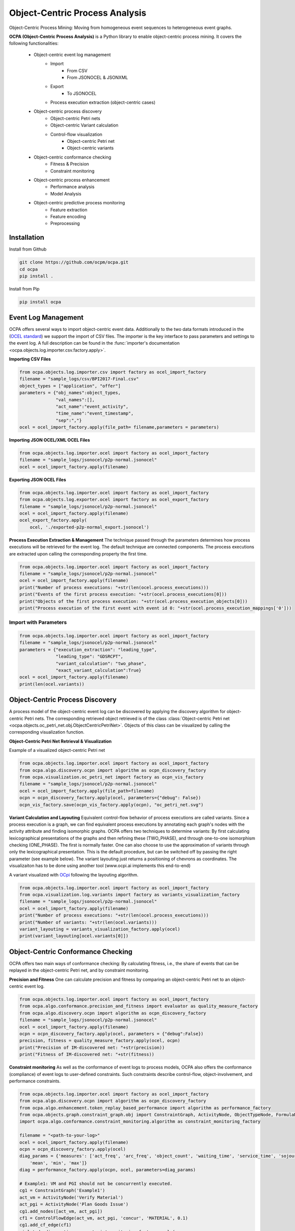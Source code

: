Object-Centric Process Analysis
##########################

.. image:: docs/source/_static/traditional_oc.PNG
   :width: 500px
   :align: center

Object-Centric Process Mining: Moving from homogeneous event sequences to heterogeneous event graphs.


**OCPA (Object-Centric Process Analysis)** is a Python library to enable object-centric process mining.
It covers the following functionalities:
    - Object-centric event log management
        - Import
            - From CSV
            - From JSONOCEL & JSONXML
        - Export
            - To JSONOCEL
        - Process execution extraction (object-centric cases)
    - Object-centric process discovery
        - Object-centric Petri nets
        - Object-centric Variant calculation
        - Control-flow visualization
            - Object-centric Petri net
            - Object-centric variants
    - Object-centric conformance checking
        - Fitness & Precision
        - Constraint monitoring
    - Object-centric process enhancement
        - Performance analysis
        - Model Analysis
    - Object-centric predictive process monitoring
        - Feature extraction
        - Feature encoding
        - Preprocessing



Installation
------------

Install from Github

.. code-block:: text

    git clone https://github.com/ocpm/ocpa.git
    cd ocpa
    pip install .

Install from Pip

.. code-block:: text

    pip install ocpa




Event Log Management
--------------------

OCPA offers several ways to import object-centric event data. Additionally to the two data formats introduced in the
(`OCEL standard <www.ocel-standard.org>`_) we support the import of CSV files. The importer is the key interface to pass
parameters and settings to the event log. A full description can be found in the :func:`importer's documentation <ocpa.objects.log.importer.csv.factory.apply>`.

**Importing CSV Files**

.. code-block:: python

    from ocpa.objects.log.importer.csv import factory as ocel_import_factory
    filename = "sample_logs/csv/BPI2017-Final.csv"
    object_types = ["application", "offer"]
    parameters = {"obj_names":object_types,
                  "val_names":[],
                  "act_name":"event_activity",
                  "time_name":"event_timestamp",
                  "sep":","}
    ocel = ocel_import_factory.apply(file_path= filename,parameters = parameters)


**Importing JSON OCEL/XML OCEL Files**

.. code-block:: python

    from ocpa.objects.log.importer.ocel import factory as ocel_import_factory
    filename = "sample_logs/jsonocel/p2p-normal.jsonocel"
    ocel = ocel_import_factory.apply(filename)


**Exporting JSON OCEL Files**

.. code-block:: python

    from ocpa.objects.log.importer.ocel import factory as ocel_import_factory
    from ocpa.objects.log.exporter.ocel import factory as ocel_export_factory
    filename = "sample_logs/jsonocel/p2p-normal.jsonocel"
    ocel = ocel_import_factory.apply(filename)
    ocel_export_factory.apply(
        ocel, './exported-p2p-normal_export.jsonocel')



**Process Execution Extraction & Management**
The technique passed through the parameters determines how process executions will be retrieved for the event log. The
default technique are connected components.
The process executions are extracted upon calling the corresponding property the first time.

.. code-block:: python

    from ocpa.objects.log.importer.ocel import factory as ocel_import_factory
    filename = "sample_logs/jsonocel/p2p-normal.jsonocel"
    ocel = ocel_import_factory.apply(filename)
    print("Number of process executions: "+str(len(ocel.process_executions)))
    print("Events of the first process execution: "+str(ocel.process_executions[0]))
    print("Objects of the first process execution: "+str(ocel.process_execution_objects[0]))
    print("Process execution of the first event with event id 0: "+str(ocel.process_execution_mappings['0']))


Import with Parameters
_____________________

.. code-block:: python

    from ocpa.objects.log.importer.ocel import factory as ocel_import_factory
    filename = "sample_logs/jsonocel/p2p-normal.jsonocel"
    parameters = {"execution_extraction": "leading_type",
                  "leading_type": "GDSRCPT",
                  "variant_calculation": "two_phase",
                  "exact_variant_calculation":True}
    ocel = ocel_import_factory.apply(filename)
    print(len(ocel.variants))


Object-Centric Process Discovery
--------------------
A process model of the object-centric event log can be discovered by applying the discovery algorithm for object-centric Petri nets.
The corresponding retrieved object retrieved is of the class :class:`Object-centric Petri net <ocpa.objects.oc_petri_net.obj.ObjectCentricPetriNet>`.
Objects of this class can be visualized by calling the corresponding visualization function.

**Object-Centric Petri Net Retrieval & Visualization**

.. image:: docs/source/_static/petri_net.png
   :width: 300px
   :align: center

Example of a visualized object-centric Petri net

.. code-block:: python

    from ocpa.objects.log.importer.ocel import factory as ocel_import_factory
    from ocpa.algo.discovery.ocpn import algorithm as ocpn_discovery_factory
    from ocpa.visualization.oc_petri_net import factory as ocpn_vis_factory
    filename = "sample_logs/jsonocel/p2p-normal.jsonocel"
    ocel = ocel_import_factory.apply(file_path=filename)
    ocpn = ocpn_discovery_factory.apply(ocel, parameters={"debug": False})
    ocpn_vis_factory.save(ocpn_vis_factory.apply(ocpn), "oc_petri_net.svg")


**Variant Calculation and Layouting**
Equivalent control-flow behavior of process executions are called variants. Since a process execution is a graph, we can find equivalent process executions by annotating each graph's nodes with the activity attribute and finding isomorphic graphs.
OCPA offers two techniques to determine variants: By first calculating lexicographical presentations of the graphs and then refining these (TWO_PHASE), and through one-to-one isomorphism checking (ONE_PHASE). The first is normally faster. One can also choose to
use the approximation of variants through only the lexicographical presentation. This is the default procedure, but can be switched off by passing the right parameter (see example below).
The variant layouting just returns a positioning of chevrons as coordinates. The visualizaiton has to be done using another tool (www.ocpi.ai implements this end-to-end)

.. image:: docs/source/_static/variant.png
   :width: 500px
   :align: center

A variant visualized with `OCpi <www.ocpi.ai>`_ following the layouting algorithm.

.. code-block:: python

    from ocpa.objects.log.importer.ocel import factory as ocel_import_factory
    from ocpa.visualization.log.variants import factory as variants_visualization_factory
    filename = "sample_logs/jsonocel/p2p-normal.jsonocel"
    ocel = ocel_import_factory.apply(filename)
    print("Number of process executions: "+str(len(ocel.process_executions)))
    print("Number of variants: "+str(len(ocel.variants)))
    variant_layouting = variants_visualization_factory.apply(ocel)
    print(variant_layouting[ocel.variants[0]])

Object-Centric Conformance Checking
--------------------
OCPA offers two main ways of conformance checking: By calculating fitness, i.e., the share of events that can be replayed in the object-centric Petri net, and by constraint monitoring.

**Precision and Fitness**
One can calculate precision and fitness by comparing an object-centric Petri net to an object-centric event log.

.. code-block:: python

    from ocpa.objects.log.importer.ocel import factory as ocel_import_factory
    from ocpa.algo.conformance.precision_and_fitness import evaluator as quality_measure_factory
    from ocpa.algo.discovery.ocpn import algorithm as ocpn_discovery_factory
    filename = "sample_logs/jsonocel/p2p-normal.jsonocel"
    ocel = ocel_import_factory.apply(filename)
    ocpn = ocpn_discovery_factory.apply(ocel, parameters = {"debug":False})
    precision, fitness = quality_measure_factory.apply(ocel, ocpn)
    print("Precision of IM-discovered net: "+str(precision))
    print("Fitness of IM-discovered net: "+str(fitness))


**Constraint monitoring**
As well as the conformance of event logs to process models, OCPA also offers the conformance (compliance) of event logs to user-defined constraints. Such constraints describe control-flow, object-involvement, and performance constraints. 

.. code-block:: python

    from ocpa.objects.log.importer.ocel import factory as ocel_import_factory
    from ocpa.algo.discovery.ocpn import algorithm as ocpn_discovery_factory
    from ocpa.algo.enhancement.token_replay_based_performance import algorithm as performance_factory
    from ocpa.objects.graph.constraint_graph.obj import ConstraintGraph, ActivityNode, ObjectTypeNode, FormulaNode, ControlFlowEdge, ObjectRelationEdge, PerformanceEdge
    import ocpa.algo.conformance.constraint_monitoring.algorithm as constraint_monitoring_factory

    filename = "<path-to-your-log>"
    ocel = ocel_import_factory.apply(filename)
    ocpn = ocpn_discovery_factory.apply(ocel)
    diag_params = {'measures': ['act_freq', 'arc_freq', 'object_count', 'waiting_time', 'service_time', 'sojourn_time', 'synchronization_time', 'pooling_time', 'lagging_time', 'flow_time'], 'agg': [
        'mean', 'min', 'max']}
    diag = performance_factory.apply(ocpn, ocel, parameters=diag_params)

    # Example1: VM and PGI should not be concurrently executed.
    cg1 = ConstraintGraph('Example1')
    act_vm = ActivityNode('Verify Material')
    act_pgi = ActivityNode('Plan Goods Issue')
    cg1.add_nodes([act_vm, act_pgi])
    cf1 = ControlFlowEdge(act_vm, act_pgi, 'concur', 'MATERIAL', 0.1)
    cg1.add_cf_edge(cf1)
    violated, diagnostics = constraint_monitoring_factory.apply(
        cg1, ocel, diag, parameters=None)
    if violated:
        print(diagnostics)

    # Example2: CPR should alway be followed by CPO.
    cg2 = ConstraintGraph('Example2')
    act_cpr = ActivityNode('Create Purchase Requisition (CPR)')
    act_cpo = ActivityNode('Create Purchase Order (CPO)')
    cg2.add_nodes([act_cpr, act_cpo])
    cf2 = ControlFlowEdge(act_cpr, act_cpo, 'causal', 'PURCHREQ', 0.99)
    cg2.add_cf_edge(cf2)
    violated, diagnostics = constraint_monitoring_factory.apply(
        cg2, ocel, diag, parameters=None)
    if violated:
        print(diagnostics)

    # Example3: CPR should not be skipped
    cg3 = ConstraintGraph('Example3')
    act_cpr = ActivityNode('Create Purchase Requisition (CPR)')
    cg3.add_nodes([act_cpr])
    cf3 = ControlFlowEdge(act_cpr, act_cpr, 'skip', 'PURCHREQ', 0)
    cg3.add_cf_edge(cf3)
    violated, diagnostics = constraint_monitoring_factory.apply(
        cg3, ocel, diag, parameters=None)
    if violated:
        print(diagnostics)

    # Example4: PGI should always involve PURCHORD
    cg4 = ConstraintGraph('Example4')
    act_pgi = ActivityNode('Plan Goods Issue')
    obj_node1 = ObjectTypeNode('PURCHORD')
    cg4.add_nodes([act_pgi, obj_node1])
    or1 = ObjectRelationEdge(obj_node1, act_pgi, 'absent', 0)
    cg4.add_obj_edge(or1)
    violated, diagnostics = constraint_monitoring_factory.apply(
        cg4, ocel, diag, parameters=None)
    if violated:
        print(diagnostics)

    # Example5: PGI should not involve MATERIAL
    cg5 = ConstraintGraph('Example5')
    act_pgi = ActivityNode('Plan Goods Issue')
    obj_node2 = ObjectTypeNode('MATERIAL')
    cg5.add_nodes([act_cpr])
    or2 = ObjectRelationEdge(obj_node2, act_pgi, 'present', 0)
    cg5.add_obj_edge(or2)
    violated, diagnostics = constraint_monitoring_factory.apply(
        cg5, ocel, diag, parameters=None)
    if violated:
        print(diagnostics)

    # Example6: CPO should involve only one PURCHORD
    cg6 = ConstraintGraph('Example6')
    act_cpo = ActivityNode('Create Purchase Order (CPO)')
    obj_node1 = ObjectTypeNode('PURCHORD')
    cg6.add_nodes([obj_node1, act_cpo])
    or3 = ObjectRelationEdge(obj_node1, act_cpo, 'singular', 0.99)
    cg6.add_obj_edge(or3)
    violated, diagnostics = constraint_monitoring_factory.apply(
        cg6, ocel, diag, parameters=None)
    if violated:
        print(diagnostics)

    # Example7: CPO should mostly involve multiple PURCHORD
    cg7 = ConstraintGraph('Example7')
    act_cpo = ActivityNode('Plan Goods Issue')
    obj_node2 = ObjectTypeNode('MATERIAL')
    cg7.add_nodes([act_cpo, obj_node2])
    or4 = ObjectRelationEdge(obj_node2, act_cpo, 'multiple', 0.7)
    cg7.add_obj_edge(or4)
    violated, diagnostics = constraint_monitoring_factory.apply(
        cg7, ocel, diag, parameters=None)
    if violated:
        print(diagnostics)


Object-Centric Process Enhancement
--------------------

**Performance Analysis**
OCPA offers object-centric performance analysis. The performance analysis considers the interaction of objects in business processes, producing accurate waiting, service, and sojourn times. Moreover, it provides insightful object-centric performance metrics such as lagging, pooling, synchronization, and flow times.

.. image:: docs/source/_static/performance.png
   :width: 300px
   :align: center

New performance metrics on object-centric event data.

.. code-block:: python

    filename = "./sample_logs/jsonocel/p2p-normal.jsonocel"
    ocel = ocel_import_factory.apply(filename)
    ocpn = ocpn_discovery_factory.apply(ocel)
    diag_params = {'measures': ['act_freq', 'arc_freq', 'object_count', 'waiting_time', 'service_time', 'sojourn_time', 'synchronization_time', 'pooling_time', 'lagging_time', 'flow_time'], 'agg': [
        'mean', 'min', 'max'], 'format': 'svg'}
    diag = performance_factory.apply(ocpn, ocel, parameters=diag_params)
    print(f'Diagnostics: {diag}')
    gviz = ocpn_vis_factory.apply(
        ocpn, diagnostics=diag, variant="annotated_with_opera", parameters=diag_params)
    ocpn_vis_factory.view(gviz)

Object-Centric Predictive Process Monitoring
--------------------
OCPA offers extensive support for predictive process monitoring. This comes in form of features extraction, encoding and preprocessing functionality.
Features are extracted based on the true, graph-like structure of object-centric event data. Depending on the use case, users can decide to encode object-centric features in one of three ways:
Tabluer, Sequential or graph. The extracted features can already be normalized and split into training and testing set.

**Feature extraction**

.. code-block:: python

    from ocpa.objects.log.importer.ocel import factory as ocel_import_factory
    from ocpa.algo.predictive_monitoring import factory as predictive_monitoring
    filename = "sample_logs/jsonocel/p2p-normal.jsonocel"
    ocel = ocel_import_factory.apply(filename)
    activities = list(set(ocel.log.log["event_activity"].tolist()))
    feature_set = [(predictive_monitoring.EVENT_REMAINING_TIME, ()),
                   (predictive_monitoring.EVENT_PREVIOUS_TYPE_COUNT, ("GDSRCPT",)),
                   (predictive_monitoring.EVENT_ELAPSED_TIME, ())] + \
                  [(predictive_monitoring.EVENT_PRECEDING_ACTIVITES, (act,)) for act in activities]
    feature_storage = predictive_monitoring.apply(ocel, feature_set, [])

The extracted features come in form of a :class:`Feature Storage <ocpa.algo.feature_extraction.obj.Feature_Storage>`. A feature storage
contains a list of feature graphs. Each feature graph represents one process execution. Each node represents an event. The feature values extracted for events are stored as a dictionary. The feature values for a process execution are, also, stored as a dictionary associated with the feature graph.
Feature functions are predefined (can of course be extended). A funciton is identified with the corresponding string. Parameters are passed as a tuple.

**Feature Encoding**
The feature storage has an underlying graph structure. OCPA allows the user to transform this graph structure to a sequential or a tabular encoding.

.. code-block:: python

    from ocpa.objects.log.importer.ocel import factory as ocel_import_factory
    from ocpa.algo.predictive_monitoring import factory as predictive_monitoring
    from ocpa.algo.predictive_monitoring import tabular, sequential
    filename = "sample_logs/jsonocel/p2p-normal.jsonocel"
    ocel = ocel_import_factory.apply(filename)
    activities = list(set(ocel.log.log["event_activity"].tolist()))
    feature_set = [(predictive_monitoring.EVENT_REMAINING_TIME, ()),
                   (predictive_monitoring.EVENT_PREVIOUS_TYPE_COUNT, ("GDSRCPT",)),
                   (predictive_monitoring.EVENT_ELAPSED_TIME, ())] + \
                  [(predictive_monitoring.EVENT_PRECEDING_ACTIVITES, (act,)) for act in activities]
    feature_storage = predictive_monitoring.apply(ocel, feature_set, [])
    table = tabular.construct_table(feature_storage)
    sequences = sequential.construct_sequence(feature_storage)

**Preprocessing**
Since predictive process monitoring is the most common use case of feature extraction and encoding, OCPA allow the user to split and normalize the feature storage for training and testing.
The share of test split is necessary, as well as the state for random splitting.

.. code-block:: python

    from ocpa.objects.log.importer.ocel import factory as ocel_import_factory
    from ocpa.algo.predictive_monitoring import factory as predictive_monitoring
    from ocpa.algo.predictive_monitoring import tabular

    filename = "sample_logs/jsonocel/p2p-normal.jsonocel"
    ocel = ocel_import_factory.apply(filename)
    activities = list(set(ocel.log.log["event_activity"].tolist()))
    feature_set = [(predictive_monitoring.EVENT_REMAINING_TIME, ()),
                   (predictive_monitoring.EVENT_PREVIOUS_TYPE_COUNT, ("GDSRCPT",)),
                   (predictive_monitoring.EVENT_ELAPSED_TIME, ())] + \
                  [(predictive_monitoring.EVENT_PRECEDING_ACTIVITES, (act,)) for act in activities]
    feature_storage = predictive_monitoring.apply(ocel, feature_set, [])
    feature_storage.extract_normalized_train_test_split(0.3, state = 3395)
    train_table = tabular.construct_table(
            feature_storage, index_list=feature_storage.training_indices)
    test_table = tabular.construct_table(
            feature_storage, index_list=feature_storage.test_indices)

**Full Example**

.. code-block:: python

    from sklearn.linear_model import LinearRegression
    from sklearn.metrics import mean_absolute_error
    from ocpa.objects.log.importer.ocel import factory as ocel_import_factory
    from ocpa.algo.predictive_monitoring import factory as predictive_monitoring
    from ocpa.algo.predictive_monitoring import tabular

    filename = "sample_logs/jsonocel/p2p-normal.jsonocel"
    ocel = ocel_import_factory.apply(filename)
    activities = list(set(ocel.log.log["event_activity"].tolist()))
    feature_set = [(predictive_monitoring.EVENT_REMAINING_TIME, ()),
                   (predictive_monitoring.EVENT_PREVIOUS_TYPE_COUNT, ("GDSRCPT",)),
                   (predictive_monitoring.EVENT_ELAPSED_TIME, ())] + \
                  [(predictive_monitoring.EVENT_PRECEDING_ACTIVITES, (act,)) for act in activities]
    feature_storage = predictive_monitoring.apply(ocel, feature_set, [])
    feature_storage.extract_normalized_train_test_split(0.3, state = 3395)
    train_table = tabular.construct_table(
            feature_storage, index_list=feature_storage.training_indices)
    test_table = tabular.construct_table(
            feature_storage, index_list=feature_storage.test_indices)
    y_train, y_test = train_table[feature_set[0]], test_table[feature_set[0]]
    x_train, x_test = train_table.drop(
            feature_set[0], axis=1), test_table.drop(feature_set[0], axis=1)
    model = LinearRegression()
    model.fit(x_train, y_train)
    y_pred = model.predict(x_test)
    avg_rem = sum(y_train)/len(y_train)
    print('MAE baseline: ', mean_absolute_error(
        y_test, [avg_rem for elem in y_test]))
    print('MAE: ', mean_absolute_error(y_test, y_pred))

